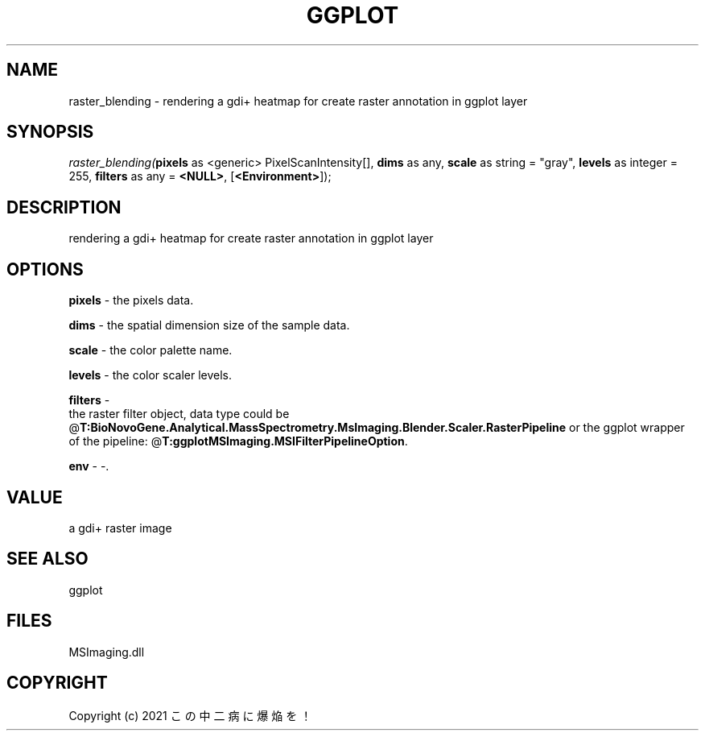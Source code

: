 .\" man page create by R# package system.
.TH GGPLOT 1 2000-Jan "raster_blending" "raster_blending"
.SH NAME
raster_blending \- rendering a gdi+ heatmap for create raster annotation in ggplot layer
.SH SYNOPSIS
\fIraster_blending(\fBpixels\fR as <generic> PixelScanIntensity[], 
\fBdims\fR as any, 
\fBscale\fR as string = "gray", 
\fBlevels\fR as integer = 255, 
\fBfilters\fR as any = \fB<NULL>\fR, 
[\fB<Environment>\fR]);\fR
.SH DESCRIPTION
.PP
rendering a gdi+ heatmap for create raster annotation in ggplot layer
.PP
.SH OPTIONS
.PP
\fBpixels\fB \fR\- the pixels data. 
.PP
.PP
\fBdims\fB \fR\- the spatial dimension size of the sample data. 
.PP
.PP
\fBscale\fB \fR\- the color palette name. 
.PP
.PP
\fBlevels\fB \fR\- the color scaler levels. 
.PP
.PP
\fBfilters\fB \fR\- 
 the raster filter object, data type could be @\fBT:BioNovoGene.Analytical.MassSpectrometry.MsImaging.Blender.Scaler.RasterPipeline\fR or the ggplot wrapper of the pipeline: @\fBT:ggplotMSImaging.MSIFilterPipelineOption\fR.
. 
.PP
.PP
\fBenv\fB \fR\- -. 
.PP
.SH VALUE
.PP
a gdi+ raster image
.PP
.SH SEE ALSO
ggplot
.SH FILES
.PP
MSImaging.dll
.PP
.SH COPYRIGHT
Copyright (c) 2021 この中二病に爆焔を！
